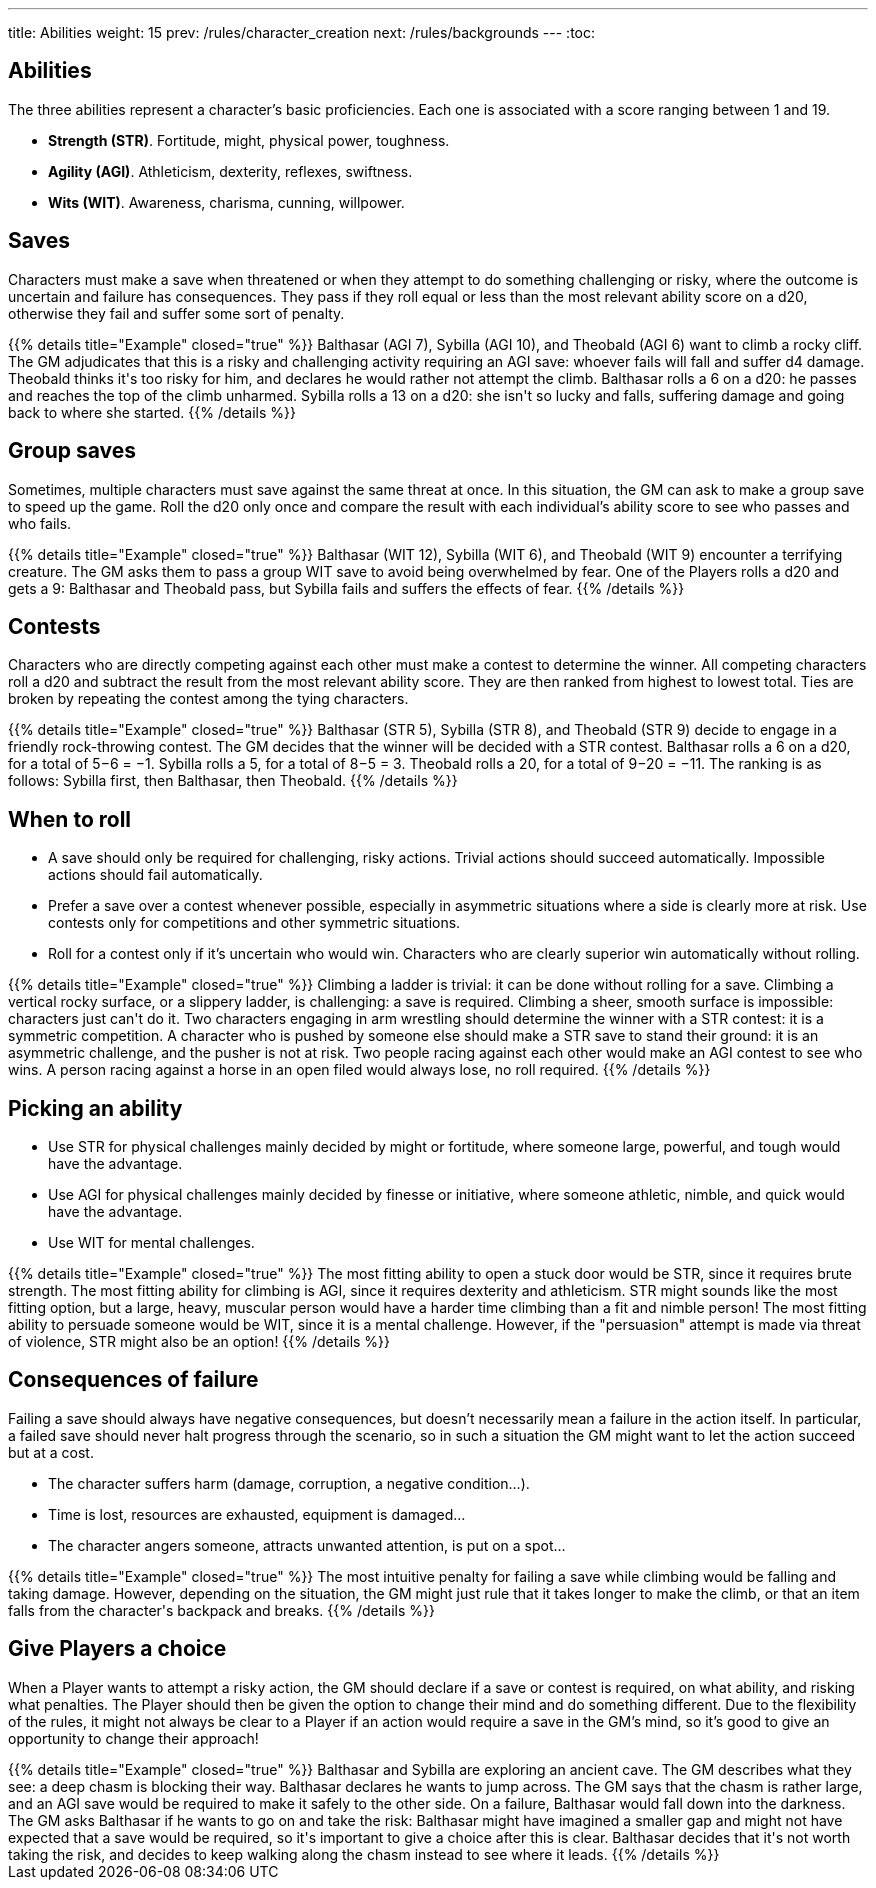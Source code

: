 ---
title: Abilities
weight: 15
prev: /rules/character_creation
next: /rules/backgrounds
---
:toc:

== Abilities

The three abilities represent a character's basic proficiencies.
Each one is associated with a score ranging between 1 and 19.

* *Strength (STR)*.
Fortitude, might, physical power, toughness.

* *Agility (AGI)*.
Athleticism, dexterity, reflexes, swiftness.

* *Wits (WIT)*.
Awareness, charisma, cunning, willpower.


== Saves

Characters must make a save when threatened or when they attempt to do something challenging or risky, where the outcome is uncertain and failure has consequences.
They pass if they roll equal or less than the most relevant ability score on a d20, otherwise they fail and suffer some sort of penalty.

++++
{{% details title="Example" closed="true" %}}

Balthasar (AGI 7), Sybilla (AGI 10), and Theobald (AGI 6) want to climb a rocky cliff.
The GM adjudicates that this is a risky and challenging activity requiring an AGI save: whoever fails will fall and suffer d4 damage.

Theobald thinks it's too risky for him, and declares he would rather not attempt the climb.
Balthasar rolls a 6 on a d20: he passes and reaches the top of the climb unharmed.
Sybilla rolls a 13 on a d20: she isn't so lucky and falls, suffering damage and going back to where she started.

{{% /details %}}
++++


== Group saves

Sometimes, multiple characters must save against the same threat at once.
In this situation, the GM can ask to make a group save to speed up the game.
Roll the d20 only once and compare the result with each individual's ability score to see who passes and who fails.

++++
{{% details title="Example" closed="true" %}}

Balthasar (WIT 12), Sybilla (WIT 6), and Theobald (WIT 9) encounter a terrifying creature.
The GM asks them to pass a group WIT save to avoid being overwhelmed by fear.

One of the Players rolls a d20 and gets a 9: Balthasar and Theobald pass, but Sybilla fails and suffers the effects of fear.

{{% /details %}}
++++


== Contests

Characters who are directly competing against each other must make a contest to determine the winner.
All competing characters roll a d20 and subtract the result from the most relevant ability score.
They are then ranked from highest to lowest total.
Ties are broken by repeating the contest among the tying characters.

++++
{{% details title="Example" closed="true" %}}

Balthasar (STR 5), Sybilla (STR 8), and Theobald (STR 9) decide to engage in a friendly rock-throwing contest.
The GM decides that the winner will be decided with a STR contest.

Balthasar rolls a 6 on a d20, for a total of 5−6 = −1.
Sybilla rolls a 5, for a total of 8−5 = 3.
Theobald rolls a 20, for a total of 9−20 = −11.
The ranking is as follows: Sybilla first, then Balthasar, then Theobald.

{{% /details %}}
++++


== When to roll

* A save should only be required for challenging, risky actions.
Trivial actions should succeed automatically.
Impossible actions should fail automatically.

* Prefer a save over a contest whenever possible, especially in asymmetric situations where a side is clearly more at risk.
Use contests only for competitions and other symmetric situations.

* Roll for a contest only if it's uncertain who would win.
Characters who are clearly superior win automatically without rolling.

++++
{{% details title="Example" closed="true" %}}

Climbing a ladder is trivial: it can be done without rolling for a save.
Climbing a vertical rocky surface, or a slippery ladder, is challenging: a save is required.
Climbing a sheer, smooth surface is impossible: characters just can't do it.

Two characters engaging in arm wrestling should determine the winner with a STR contest: it is a symmetric competition.
A character who is pushed by someone else should make a STR save to stand their ground: it is an asymmetric challenge, and the pusher is not at risk.

Two people racing against each other would make an AGI contest to see who wins.
A person racing against a horse in an open filed would always lose, no roll required.

{{% /details %}}
++++


== Picking an ability

* Use STR for physical challenges mainly decided by might or fortitude, where someone large, powerful, and tough would have the advantage.

* Use AGI for physical challenges mainly decided by finesse or initiative, where someone athletic, nimble, and quick would have the advantage.

* Use WIT for mental challenges.

++++
{{% details title="Example" closed="true" %}}

The most fitting ability to open a stuck door would be STR, since it requires brute strength.

The most fitting ability for climbing is AGI, since it requires dexterity and athleticism.
STR might sounds like the most fitting option, but a large, heavy, muscular person would have a harder time climbing than a fit and nimble person!

The most fitting ability to persuade someone would be WIT, since it is a mental challenge.
However, if the "persuasion" attempt is made via threat of violence, STR might also be an option!

{{% /details %}}
++++



== Consequences of failure

Failing a save should always have negative consequences, but doesn't necessarily mean a failure in the action itself.
In particular, a failed save should never halt progress through the scenario, so in such a situation the GM might want to let the action succeed but at a cost.

* The character suffers harm (damage, corruption, a negative condition...).

* Time is lost, resources are exhausted, equipment is damaged...

* The character angers someone, attracts unwanted attention, is put on a spot...

++++
{{% details title="Example" closed="true" %}}

The most intuitive penalty for failing a save while climbing would be falling and taking damage.
However, depending on the situation, the GM might just rule that it takes longer to make the climb, or that an item falls from the character's backpack and breaks.

{{% /details %}}
++++


== Give Players a choice

When a Player wants to attempt a risky action, the GM should declare if a save or contest is required, on what ability, and risking what penalties.
The Player should then be given the option to change their mind and do something different.
Due to the flexibility of the rules, it might not always be clear to a Player if an action would require a save in the GM's mind, so it's good to give an opportunity to change their approach!

++++
{{% details title="Example" closed="true" %}}

Balthasar and Sybilla are exploring an ancient cave.
The GM describes what they see: a deep chasm is blocking their way.

Balthasar declares he wants to jump across.
The GM says that the chasm is rather large, and an AGI save would be required to make it safely to the other side.
On a failure, Balthasar would fall down into the darkness.
The GM asks Balthasar if he wants to go on and take the risk: Balthasar might have imagined a smaller gap and might not have expected that a save would be required, so it's important to give a choice after this is clear.

Balthasar decides that it's not worth taking the risk, and decides to keep walking along the chasm instead to see where it leads.

{{% /details %}}
++++

